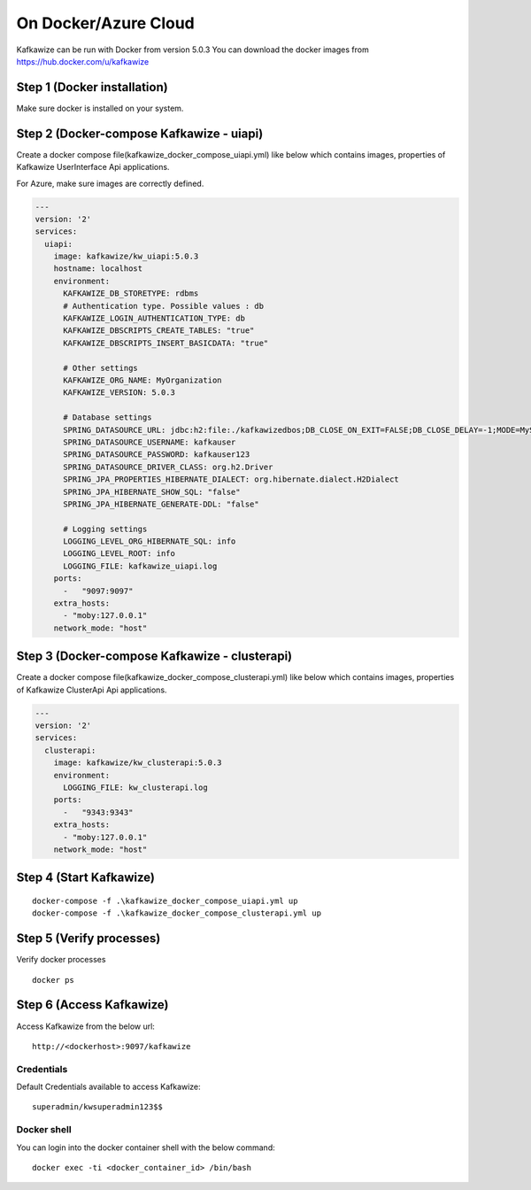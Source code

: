 On Docker/Azure Cloud
=====================

Kafkawize can be run with Docker from version 5.0.3 You can download the docker images from https://hub.docker.com/u/kafkawize

Step 1 (Docker installation)
----------------------------
Make sure docker is installed on your system.

Step 2 (Docker-compose Kafkawize - uiapi)
-----------------------------------------
Create a docker compose file(kafkawize_docker_compose_uiapi.yml) like below which contains images, properties of Kafkawize UserInterface Api applications.

For Azure, make sure images are correctly defined.

.. code-block:: yaml

    ---
    version: '2'
    services:
      uiapi:
        image: kafkawize/kw_uiapi:5.0.3
        hostname: localhost
        environment:
          KAFKAWIZE_DB_STORETYPE: rdbms
          # Authentication type. Possible values : db
          KAFKAWIZE_LOGIN_AUTHENTICATION_TYPE: db
          KAFKAWIZE_DBSCRIPTS_CREATE_TABLES: "true"
          KAFKAWIZE_DBSCRIPTS_INSERT_BASICDATA: "true"

          # Other settings
          KAFKAWIZE_ORG_NAME: MyOrganization
          KAFKAWIZE_VERSION: 5.0.3

          # Database settings
          SPRING_DATASOURCE_URL: jdbc:h2:file:./kafkawizedbos;DB_CLOSE_ON_EXIT=FALSE;DB_CLOSE_DELAY=-1;MODE=MySQL;DATABASE_TO_LOWER=TRUE;
          SPRING_DATASOURCE_USERNAME: kafkauser
          SPRING_DATASOURCE_PASSWORD: kafkauser123
          SPRING_DATASOURCE_DRIVER_CLASS: org.h2.Driver
          SPRING_JPA_PROPERTIES_HIBERNATE_DIALECT: org.hibernate.dialect.H2Dialect
          SPRING_JPA_HIBERNATE_SHOW_SQL: "false"
          SPRING_JPA_HIBERNATE_GENERATE-DDL: "false"

          # Logging settings
          LOGGING_LEVEL_ORG_HIBERNATE_SQL: info
          LOGGING_LEVEL_ROOT: info
          LOGGING_FILE: kafkawize_uiapi.log
        ports:
          -   "9097:9097"
        extra_hosts:
          - "moby:127.0.0.1"
        network_mode: "host"


Step 3 (Docker-compose Kafkawize - clusterapi)
-----------------------------------------
Create a docker compose file(kafkawize_docker_compose_clusterapi.yml) like below which contains images, properties of Kafkawize ClusterApi Api applications.

.. code-block:: yaml


    ---
    version: '2'
    services:
      clusterapi:
        image: kafkawize/kw_clusterapi:5.0.3
        environment:
          LOGGING_FILE: kw_clusterapi.log
        ports:
          -   "9343:9343"
        extra_hosts:
          - "moby:127.0.0.1"
        network_mode: "host"


Step 4 (Start Kafkawize)
------------------------
::

    docker-compose -f .\kafkawize_docker_compose_uiapi.yml up
    docker-compose -f .\kafkawize_docker_compose_clusterapi.yml up

Step 5 (Verify processes)
-------------------------

Verify docker processes ::

    docker ps

Step 6 (Access Kafkawize)
-------------------------

Access Kafkawize from the below url::

    http://<dockerhost>:9097/kafkawize

Credentials
~~~~~~~~~~~

Default Credentials available to access Kafkawize::

    superadmin/kwsuperadmin123$$


Docker shell
~~~~~~~~~~~~

You can login into the docker container shell with the below command::

    docker exec -ti <docker_container_id> /bin/bash

